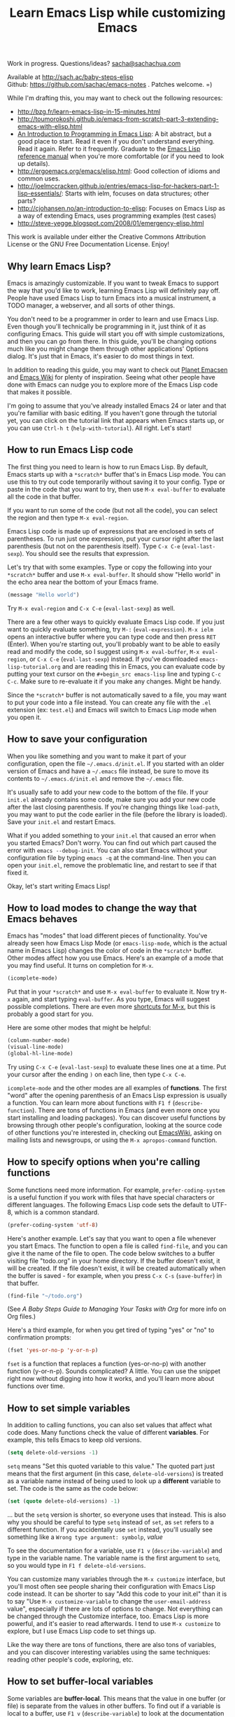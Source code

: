 #+TITLE: Learn Emacs Lisp while customizing Emacs
#+OPTIONS: toc:1
#+PROPERTY: QUANTIFIED Emacs

Work in progress. Questions/ideas? [[mailto:sacha@sachachua.com][sacha@sachachua.com]]

Available at http://sach.ac/baby-steps-elisp \\
Github: https://github.com/sachac/emacs-notes . Patches welcome. =)

While I'm drafting this, you may want to check out the following resources:  

- http://bzg.fr/learn-emacs-lisp-in-15-minutes.html
- http://toumorokoshi.github.io/emacs-from-scratch-part-3-extending-emacs-with-elisp.html
- [[https://www.gnu.org/software/emacs/manual/html_mono/eintr.html][An Introduction to Programming in Emacs Lisp]]: A bit abstract, but a good place to start. Read it even if you don't understand everything. Read it again. Refer to it frequently. Graduate to the [[http://www.gnu.org/software/emacs/manual/elisp.html][Emacs Lisp reference manual]] when you're more comfortable (or if you need to look up details).
- http://ergoemacs.org/emacs/elisp.html: Good collection of idioms and common uses.
- http://joelmccracken.github.io/entries/emacs-lisp-for-hackers-part-1-lisp-essentials/: Starts with ielm, focuses on data structures; other parts?
- http://cjohansen.no/an-introduction-to-elisp: Focuses on Emacs Lisp as a way of extending Emacs, uses programming examples (test cases)
- http://steve-yegge.blogspot.com/2008/01/emergency-elisp.html

This work is available under either the Creative Commons Attribution License or the GNU Free Documentation License. Enjoy!
 
** Why learn Emacs Lisp?

Emacs is amazingly customizable. If you want to tweak Emacs to support the way that you'd like to work, learning Emacs Lisp will definitely pay off. People have used Emacs Lisp to turn Emacs into a musical instrument, a TODO manager, a webserver, and all sorts of other things.

You don't need to be a programmer in order to learn and use Emacs Lisp. Even though you'll technically be programming in it, just think of it as configuring Emacs. This guide will start you off with simple customizations, and then you can go from there. In this guide, you'll be changing options much like you might change them through other applications' Options dialog. It's just that in Emacs, it's easier to do most things in text.

In addition to reading this guide, you may want to check out [[http://planet.emacsen.org][Planet Emacsen]] and [[http://www.emacswiki.org][Emacs Wiki]] for plenty of inspiration. Seeing what other people have done with Emacs can nudge you to explore more of the Emacs Lisp code that makes it possible.

I'm going to assume that you've already installed Emacs 24 or later and that you're familiar with basic editing. If you haven't gone through the tutorial yet, you can click on the tutorial link that appears when Emacs starts up, or you can use =Ctrl-h t= (=help-with-tutorial=). All right. Let's start!

** How to run Emacs Lisp code

The first thing you need to learn is how to run Emacs Lisp. By default, Emacs starts up with a =*scratch*= buffer that's in Emacs Lisp mode. You can use this to try out code temporarily without saving it to your config. Type or paste in the code that you want to try, then use =M-x eval-buffer= to evaluate all the code in that buffer.

If you want to run some of the code (but not all the code), you can select the region and then type =M-x eval-region=. 

Emacs Lisp code is made up of expressions that are enclosed in sets of parentheses. To run just one expression, put your cursor right after the last parenthesis (but not on the parenthesis itself). Type =C-x C-e= (=eval-last-sexp=). You should see the results that expression.

Let's try that with some examples. Type or copy the following into your =*scratch*= buffer and use =M-x eval-buffer=. It should show "Hello world" in the echo area near the bottom of your Emacs frame.

#+begin_src emacs-lisp
(message "Hello world")
#+end_src

Try =M-x eval-region= and =C-x C-e= (=eval-last-sexp=) as well.

There are a few other ways to quickly evaluate Emacs Lisp code. If you just want to quickly evaluate something, try =M-:= (=eval-expression=). =M-x ielm= opens an interactive buffer where you can type code and then press =RET= (Enter). When you're starting out, you'll probably want to be able to easily read and modify the code, so I suggest using =M-x eval-buffer=, =M-x eval-region=, or =C-x C-e= (=eval-last-sexp=) instead. If you've downloaded =emacs-lisp-tutorial.org= and are reading this in Emacs, you can evaluate code by putting your text cursor on the =#+begin_src emacs-lisp= line and typing =C-c C-c=. Make sure to re-evaluate it if you make any changes. Might be handy.

Since the =*scratch*= buffer is not automatically saved to a file, you may want to put your code into a file instead. You can create any file with the =.el= extension (ex: =test.el=) and Emacs will switch to Emacs Lisp mode when you open it.

** How to save your configuration

When you like something and you want to make it part of your configuration, open the file =~/.emacs.d/init.el=. If you started with an older version of Emacs and have a =~/.emacs= file instead, be sure to move its contents to =~/.emacs.d/init.el= and remove the =~/.emacs= file.

It's usually safe to add your new code to the bottom of the file. If your =init.el= already contains some code, make sure you add your new code after the last closing parenthesis. If you're changing things like =load-path=, you may want to put the code earlier in the file (before the library is loaded). Save your =init.el= and restart Emacs.

What if you added something to your =init.el= that caused an error when you started Emacs? Don't worry. You can find out which part caused the error with =emacs --debug-init=. You can also start Emacs without your configuration file by typing =emacs -q= at the command-line. Then you can open your =init.el=, remove the problematic line, and restart to see if that fixed it.

Okay, let's start writing Emacs Lisp!

** How to load modes to change the way that Emacs behaves

Emacs has "modes" that load different pieces of functionality. You've already seen how Emacs Lisp Mode (or =emacs-lisp-mode=, which is the actual name in Emacs Lisp) changes the color of code in the =*scratch*= buffer. Other modes affect how you use Emacs. Here's an example of a mode that you may find useful. It turns on completion for =M-x=.

#+begin_src emacs-lisp
(icomplete-mode)
#+end_src

Put that in your =*scratch*= and use =M-x eval-buffer= to evaluate it. Now try =M-x= again, and start typing =eval-buffer=. As you type, Emacs will suggest possible completions. There are even more [[http://sachachua.com/blog/2014/03/emacs-basics-call-commands-name-m-x-tips-better-completion-using-ido-helm/][shortcuts for M-x]], but this is probably a good start for you.

Here are some other modes that might be helpful:

#+begin_src emacs-lisp
(column-number-mode)
(visual-line-mode)
(global-hl-line-mode)
#+end_src

Try using =C-x C-e= (=eval-last-sexp=) to evaluate these lines one at a time. Put your cursor after the ending =)= on each line, then type =C-x C-e=.

=icomplete-mode= and the other modes are all examples of *functions*. The first "word" after the opening parenthesis of an Emacs Lisp expression is usually a function. You can learn more about functions with =F1 f= (=describe-function=). There are tons of functions in Emacs (and even more once you start installing and loading packages). You can discover useful functions by browsing through other people's configuration, looking at the source code of other functions you're interested in, checking out [[http://emacswiki.org][EmacsWiki]], asking on mailing lists and newsgroups, or using the =M-x apropos-command= function.

** How to specify options when you're calling functions

Some functions need more information. For example, =prefer-coding-system= is a useful function if you work with files that have special characters or different languages. The following Emacs Lisp code sets the default to UTF-8, which is a common standard.

#+begin_src emacs-lisp
(prefer-coding-system 'utf-8)
#+end_src

Here's another example. Let's say that you want to open a file whenever you start Emacs. The function to open a file is called =find-file=, and you can give it the name of the file to open. The code below switches to a buffer visiting file "todo.org" in your home directory. If the buffer doesn't exist, it will be created. If the file doesn't exist, it will be created automatically when the buffer is saved - for example, when you press =C-x C-s= (=save-buffer=) in that buffer.

#+begin_src emacs-lisp
(find-file "~/todo.org")
#+end_src

(See [[baby-steps-org][A Baby Steps Guide to Managing Your Tasks with Org]] for more info on Org files.)

Here's a third example, for when you get tired of typing "yes" or "no" to confirmation prompts:

#+begin_src emacs-lisp
(fset 'yes-or-no-p 'y-or-n-p)   
#+end_src

=fset= is a function that replaces a function (yes-or-no-p) with another function (y-or-n-p). Sounds complicated? A little. You can use the snippet right now without digging into how it works, and you'll learn more about functions over time.

** How to set simple variables

In addition to calling functions, you can also set values that affect what code does.
Many functions check the value of different *variables*. For example, this tells Emacs to keep old versions.

#+begin_src emacs-lisp
(setq delete-old-versions -1)
#+end_src

=setq= means "Set this quoted variable to this value." The quoted part just means that the first argument (in this case, =delete-old-versions=) is treated as a variable name instead of being used to look up a *different* variable to set. The code is the same as the code below:

#+begin_src emacs-lisp
(set (quote delete-old-versions) -1)
#+end_src

... but the =setq= version is shorter, so everyone uses that instead. This is also why you should be careful to type =setq= instead of =set=, as =set= refers to a different function. If you accidentally use =set= instead, you'll usually see something like a =Wrong type argument: symbolp=, /value/

To see the documentation for a variable, use =F1 v= (=describe-variable=) and type in the variable name. The variable name is the first argument to =setq=, so you would type in =F1 f delete-old-versions=. 

You can customize many variables through the =M-x customize= interface, but you'll most often see people sharing their configuration with Emacs Lisp code instead. It can be shorter to say "Add this code to your init.el" than it is to say "Use =M-x customize-variable= to change the =user-email-address= value", especially if there are lots of options to change. Not everything can be changed through the Customize interface, too. Emacs Lisp is more powerful, and it's easier to read afterwards. I tend to use =M-x customize= to explore, but I use Emacs Lisp code to set things up.

Like the way there are tons of functions, there are also tons of variables, and you can discover interesting variables using the same techniques: reading other people's code, exploring, etc. 

** How to set buffer-local variables
	 :LOGBOOK:
	 CLOCK: [2014-04-18 Fri 15:10]--[2014-04-18 Fri 15:17] =>  0:07
	 :END:
	 :PROPERTIES:
	 :Effort:   1:00
	 :END:

Some variables are *buffer-local*. This means that the value in one buffer (or file) is separate from the values in other buffers. To find out if a variable is local to a buffer, use =F1 v= (=describe-variable=) to look at the documentation for that variable. For example, the documentation for =tab-width= has "Automatically becomes buffer-local when set".

You can set the default value of a buffer-local variable with =setq-default=. The following code sets the tab width to 2 by default:

#+begin_src emacs-lisp
(setq-default tab-width 2)
#+end_src

#+BEGIN_COMMENT

You can also change global variables so that they're local to buffers, if you want to have different values in different files. There are two ways to do this. You can se

#+begin_src emacs-lisp
(make-local-variable ' 
#+end_src

Or you can make a variable buffer local wherever it's set:

#+begin_src emacs-lisp
(make-variable-buffer-local 
#+end_src

#+END_COMMENT 

** How to set more complex variables

Some variables contain lists of data. Here's an example:

#+begin_src emacs-lisp
(setq backup-directory-alist '(("." . "~/.emacs.d/backups")))
#+end_src

This is one of the things people usually want to change right away. By default, Emacs saves backup files in the current directory. These are the files ending in =~= that are cluttering up your directory lists. This code stashes them in =~/.emacs.d/backups=, where you can find them with =C-x C-f= (=find-file=) when you need to.

=alist= stands for *association list*. Each entry in the list is
enclosed in (...). The first part of the list is the key that is used
to look it up, like the way a dictionary has words. The second part of
the list is the value that Emacs uses, like the definitions in a dictionary.
If you're curious, the [[http://www.gnu.org/software/emacs/manual/html_node/elisp/Association-Lists.html][Emacs Lisp reference manual]] has more details.
** How to load libraries
	 :LOGBOOK:
	 CLOCK: [2014-04-18 Fri 15:17]--[2014-04-18 Fri 15:38] =>  0:21
	 :END:
	 :PROPERTIES:
	 :Effort:   1:00
	 :END:

Emacs has a lot of libraries. To save memory and to simplify operation, not all of them are loaded at startup. In addition to the libraries that are built into Emacs, you can also download packages and Emacs Lisp files, save them to a directory that Emacs can find, and load them.

Here is one way to load the code from an Emacs Lisp file.

#+begin_src emacs-lisp
(load-file "~/.emacs.secrets")
#+end_src

If the file doesn't exist, you'll get an error. You can check if it exists with:

#+begin_src emacs-lisp
  (if (file-exists-p "~/.emacs.secrets")
      (load-file "~/.emacs.secrets"))
#+end_src

If you use your Emacs configuration on multiple systems, you might want to load some configuration based on the name of the system you're on. For example:

#+begin_src emacs-lisp
  (if (file-exists-p (concat "~/.emacs.d/" (system-name) ".el"))
      (load-file (concat "~/.emacs.d/" (system-name) ".el")))
#+end_src

To find out which file the code is looking for, you can put your point *after* the closing =)= for in =.el")= (so it's on the second parentheses) and then type =C-x C-e= (=eval-last-sexp=). That will display the result of the expression in your echo area.

=load-file= loads a specified file if you know its path. For libraries, though, it's easier to use =require=. Here's an example that loads the =eldoc= library and turns on the mode. Eldoc displays information about Emacs Lisp functions or variables in the minibuffer when you move your point.

#+begin_src emacs-lisp
  (require 'eldoc)
  (eldoc-mode)
#+end_src

=require= takes the name of the feature to load. Here, it's ='eldoc=. the quotation mark before it means that it should be treated as a literal symbol, not as a variable to look at for a value. If this features has already been loaded, =require= does nothing. If not, =require= searches through the list of directories in =load-path= for an Emacs Lisp file with that name and which provides that feature. 

If you've downloaded the Emacs Lisp file or package on your own, though, you'll want to add its directory to the load path. See [[How to add to lists]] for details.

** How to add to lists
	 :LOGBOOK:
	 CLOCK: [2014-04-18 Fri 15:38]--[2014-04-18 Fri 15:45] =>  0:07
	 :END:
	 :PROPERTIES:
	 :Effort:   1:00
	 :END:

=add-to-list= is a straightforward way to add an item to a list. Here's an example of adding something to =load-path=, which controls where Emacs looks for packages or features to load:

#+begin_src emacs-lisp
(add-to-list 'load-path "~/elisp")
#+end_src

If you want to add to the end of the list, you can specify =t= as the optional APPEND argument, which is the third argument in the list.

#+begin_src emacs-lisp
(add-to-list 'load-path "~/elisp/sample-mode" t)
#+end_src

=add-to-list= adds an item only if it doesn't already exist. The list must already be defined. If you try to add an item to a list that does not exist yet, you'll get the following error: =Symbol's value as variable is void:= /listname/. Make sure you load the feature before you add to any lists defined in that feature.

If you want to always add something to the beginning of the list, you can delete it from the list and then add it back.

#+begin_src emacs-lisp
(setq load-path (delete "~/elisp" load-path))
(add-to-list 'load-path "~/elisp"))
#+end_src

If you don't mind duplicates (or you want them), you can use =cons= instead. =cons= constructs a *cons cell*, which is the data structure that makes up lists. For more information about cons, see the Emacs Lisp Intro section on [[http://www.gnu.org/software/emacs/manual/html_node/eintr/car-cdr-_0026-cons.html][car, cdr, cons: Fundamental Functions]].

#+begin_src emacs-lisp
(setq load-path (cons "~/elisp" load-path))
#+end_src

** How to add package archives - to be written
** How to add hooks - to be written

** How to set up your own keyboard shortcuts

   If you find that you regularly need to run one or more commands
   that don't have a default key binding set up for them, it's time to
   start defining your own key bindings.

   Each key binding you define belongs to a specific [[https://www.gnu.org/software/emacs/manual/html_node/emacs/Keymaps.html][keymap]].

   If you want a binding to be available globally, irrespective of the
   mode you are in, you can add it to the =global-map= like this:

   #+BEGIN_SRC emacs-lisp
   (global-set-key (kbd "M-s r b") 'revert-buffer)
   #+END_SRC

   Here, we are creating a global key binding (=M-s r b=) for the
   =revert-buffer= function.

   You can also override an existing key binding this way. For
   instance, the function =list-buffers= (which brings up a list of
   all buffers that are currently open) is bound to =C-x C-b= by
   default. If you prefer =ibuffer= for listing and operating on open
   buffers but have already built up muscle memory for the =C-x C-b=
   binding, you can rebind it like this:

   #+BEGIN_SRC emacs-lisp
   (global-set-key (kbd "C-x C-b") 'ibuffer)
   #+END_SRC

   You can also set up keybindings to work only in /specific/ modes.
   This is done with the help of the =define-key= function:

   #+BEGIN_SRC emacs-lisp
   (define-key org-mode-map (kbd "C-c a") 'org-agenda)
   #+END_SRC

   Here, we are telling Emacs to create a key binding for the
   =org-agenda= command that will only work in =org-mode= buffers.

   It is important to note that mode-specific key bindings will
   override global bindings. So unless you are explicitly trying to
   override an existing binding (as described above), before setting
   up a new binding it is always a good idea to check if the key
   sequence you are thinking of is already bound to a command. (This
   can sometimes be a great way of discovering functionality you
   hadn't been aware of!) To check whether a binding is currently in
   use /in any of the modes that are enabled for the current buffer/,
   type =C-h k= (=describe-key=) followed by the binding. If it isn't,
   you will see a message in the echo area telling you that the
   binding =is undefined=. If it /is/ bound to a command, Emacs will
   bring up a =*Help*= window with documentation for the command.

   It can sometimes be desirable to /unset/ specific key bindings. For
   global bindings, you can use the =global-unset-key= function:

   #+BEGIN_SRC emacs-lisp
   (global-unset-key (kbd "M-g M-g"))
   #+END_SRC

   Mode-specific bindings can be disabled by setting them to =nil=:

   #+BEGIN_SRC emacs-lisp
   (define-key magit-mode-map (kbd "M-s") nil)
   #+END_SRC

	 If you define lots of custom keybindings, you may want to check out
	 John Wiegley's =bind-key= package. If you install =bind-key= and
	 use it to define keybindings, you can then use =M-x describe-personal-keybindings= to see which keybindings
	 Here are some examples for =bind-key=:

	 #+begin_src emacs-lisp
	 (require 'bind-key)
   (bind-key "C-c a" 'org-agenda)
   (bind-key "C-+" 'text-scale-increase)
   (bind-key "C--" 'text-scale-decrease)
   ;; You can use bind-key to modify keymaps
   (bind-key "i" 'org-agenda-clock-in org-agenda-mode-map)
	 #+end_src

** How to define your own functions - to be written
** How to prompt for information - to be written
** How to change existing functions with advice - to be written

(c) 2014 Sacha Chua - Creative Commons Attribution License (feel free to use, share, remix)
** Acknowledgements

Thanks to:

- itsjeyd for the section on keyboard shortcuts
